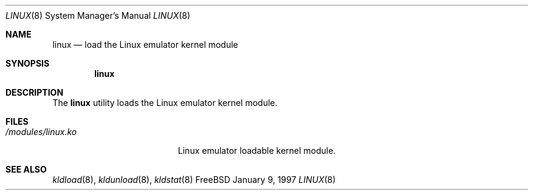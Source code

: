 .\"
.\" Copyright (c) 1997
.\" The FreeBSD Project.  All rights reserved.
.\"
.\" Redistribution and use in source and binary forms, with or without
.\" modification, are permitted provided that the following conditions
.\" are met:
.\" 1. Redistributions of source code must retain the above copyright
.\"    notice, this list of conditions and the following disclaimer.
.\" 2. Redistributions in binary form must reproduce the above copyright
.\"    notice, this list of conditions and the following disclaimer in the
.\"    documentation and/or other materials provided with the distribution.
.\"
.\" THIS SOFTWARE IS PROVIDED BY THE DEVELOPERS ``AS IS'' AND ANY EXPRESS OR
.\" IMPLIED WARRANTIES, INCLUDING, BUT NOT LIMITED TO, THE IMPLIED WARRANTIES
.\" OF MERCHANTABILITY AND FITNESS FOR A PARTICULAR PURPOSE ARE DISCLAIMED.
.\" IN NO EVENT SHALL THE DEVELOPERS BE LIABLE FOR ANY DIRECT, INDIRECT,
.\" INCIDENTAL, SPECIAL, EXEMPLARY, OR CONSEQUENTIAL DAMAGES (INCLUDING, BUT
.\" NOT LIMITED TO, PROCUREMENT OF SUBSTITUTE GOODS OR SERVICES; LOSS OF USE,
.\" DATA, OR PROFITS; OR BUSINESS INTERRUPTION) HOWEVER CAUSED AND ON ANY
.\" THEORY OF LIABILITY, WHETHER IN CONTRACT, STRICT LIABILITY, OR TORT
.\" (INCLUDING NEGLIGENCE OR OTHERWISE) ARISING IN ANY WAY OUT OF THE USE OF
.\" THIS SOFTWARE, EVEN IF ADVISED OF THE POSSIBILITY OF SUCH DAMAGE.
.\"
.\" $Id: linux.8,v 1.3 1997/02/22 12:48:26 peter Exp $
.\"
.Dd January 9, 1997
.Dt LINUX 8
.Os FreeBSD
.Sh NAME
.Nm linux
.Nd load the Linux emulator kernel module
.Sh SYNOPSIS
.Nm linux
.Sh DESCRIPTION
The
.Nm
utility loads the Linux emulator kernel module.
.Sh FILES
.Bl -tag -width /modules/linux.ko 
.It Pa /modules/linux.ko
Linux emulator loadable kernel module.
.Sh SEE ALSO
.\"Can't find equivalent for modules (n_hibma@freebsd.org):.Xr lkm 4 ,
.Xr kldload 8 ,
.Xr kldunload 8 ,
.Xr kldstat 8
